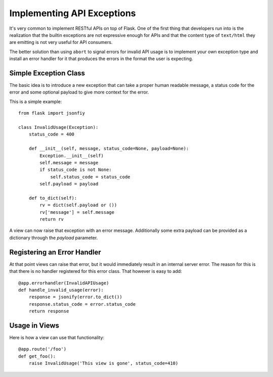 Implementing API Exceptions
===========================

It's very common to implement RESTful APIs on top of Flask.  One of the
first thing that developers run into is the realization that the builtin
exceptions are not expressive enough for APIs and that the content type of
``text/html`` they are emitting is not very useful for API consumers.

The better solution than using ``abort`` to signal errors for invalid API
usage is to implement your own exception type and install an error handler
for it that produces the errors in the format the user is expecting.

Simple Exception Class
----------------------

The basic idea is to introduce a new exception that can take a proper
human readable message, a status code for the error and some optional
payload to give more context for the error.

This is a simple example::

    from flask import jsonfiy

    class InvalidUsage(Exception):
        status_code = 400

        def __init__(self, message, status_code=None, payload=None):
            Exception.__init__(self)
            self.message = message
            if status_code is not None:
                self.status_code = status_code
            self.payload = payload

        def to_dict(self):
            rv = dict(self.payload or ())
            rv['message'] = self.message
            return rv

A view can now raise that exception with an error message.  Additionally
some extra payload can be provided as a dictionary through the `payload`
parameter.

Registering an Error Handler
----------------------------

At that point views can raise that error, but it would immediately result
in an internal server error.  The reason for this is that there is no
handler registered for this error class.  That however is easy to add::

    @app.errorhandler(InvalidAPIUsage)
    def handle_invalid_usage(error):
        response = jsonify(error.to_dict())
        response.status_code = error.status_code
        return response

Usage in Views
--------------

Here is how a view can use that functionality::

    @app.route('/foo')
    def get_foo():
        raise InvalidUsage('This view is gone', status_code=410)
